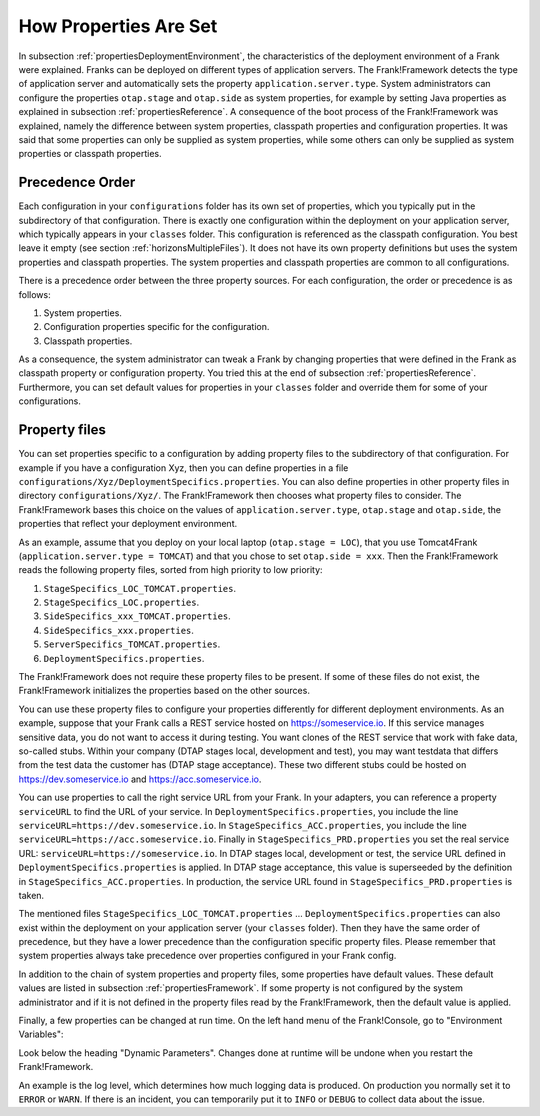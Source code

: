 .. _propertiesInitialization:

How Properties Are Set
======================

In subsection :ref:`propertiesDeploymentEnvironment`, the characteristics of the deployment environment of a Frank were explained. Franks can be deployed on different types of application servers. The Frank!Framework detects the type of application server and automatically sets the property ``application.server.type``. System administrators can configure the properties ``otap.stage`` and ``otap.side`` as system properties, for example by setting Java properties as explained in subsection :ref:`propertiesReference`. A consequence of the boot process of the Frank!Framework was explained, namely the difference between system properties, classpath properties and configuration properties. It was said that some properties can only be supplied as system properties, while some others can only be supplied as system properties or classpath properties.

Precedence Order
----------------

Each configuration in your ``configurations`` folder has its own set of properties, which you typically put in the subdirectory of that configuration. There is exactly one configuration within the deployment on your application server, which typically appears in your ``classes`` folder. This configuration is referenced as the classpath configuration. You best leave it empty (see section :ref:`horizonsMultipleFiles`). It does not have its own property definitions but uses the system properties and classpath properties. The system properties and classpath properties are common to all configurations.

There is a precedence order between the three property sources. For each configuration, the order or precedence is as follows:

#. System properties.
#. Configuration properties specific for the configuration.
#. Classpath properties.

As a consequence, the system administrator can tweak a Frank by changing properties that were defined in the Frank as classpath property or configuration property. You tried this at the end of subsection :ref:`propertiesReference`. Furthermore, you can set default values for properties in your ``classes`` folder and override them for some of your configurations.

Property files
--------------

You can set properties specific to a configuration by adding property files to the subdirectory of that configuration. For example if you have a configuration Xyz, then you can define properties in a file ``configurations/Xyz/DeploymentSpecifics.properties``. You can also define properties in other property files in directory ``configurations/Xyz/``. The Frank!Framework then chooses what property files to consider. The Frank!Framework bases this choice on the values of ``application.server.type``, ``otap.stage`` and ``otap.side``, the properties that reflect your deployment environment.

As an example, assume that you deploy on your local laptop (``otap.stage = LOC``), that you use Tomcat4Frank (``application.server.type = TOMCAT``) and that you chose to set ``otap.side = xxx``. Then the Frank!Framework reads the following property files, sorted from high priority to low priority:

#. ``StageSpecifics_LOC_TOMCAT.properties``.
#. ``StageSpecifics_LOC.properties``.
#. ``SideSpecifics_xxx_TOMCAT.properties``.
#. ``SideSpecifics_xxx.properties``.
#. ``ServerSpecifics_TOMCAT.properties``.
#. ``DeploymentSpecifics.properties``.

The Frank!Framework does not require these property files to be present. If some of these files do not exist, the Frank!Framework initializes the properties based on the other sources.

You can use these property files to configure your properties differently for different deployment environments. As an example, suppose that your Frank calls a REST service hosted on https://someservice.io. If this service manages sensitive data, you do not want to access it during testing. You want clones of the REST service that work with fake data, so-called stubs. Within your company (DTAP stages local, development and test), you may want testdata that differs from the test data the customer has (DTAP stage acceptance). These two different stubs could be hosted on https://dev.someservice.io and https://acc.someservice.io.

You can use properties to call the right service URL from your Frank. In your adapters, you can reference a property ``serviceURL`` to find the URL of your service. In ``DeploymentSpecifics.properties``, you include the line ``serviceURL=https://dev.someservice.io``. In ``StageSpecifics_ACC.properties``, you include the line ``serviceURL=https://acc.someservice.io``. Finally in ``StageSpecifics_PRD.properties`` you set the real service URL: ``serviceURL=https://someservice.io``. In DTAP stages local, development or test, the service URL defined in ``DeploymentSpecifics.properties`` is applied. In DTAP stage acceptance, this value is superseeded by the definition in ``StageSpecifics_ACC.properties``. In production, the service URL found in ``StageSpecifics_PRD.properties`` is taken. 

The mentioned files ``StageSpecifics_LOC_TOMCAT.properties`` ... ``DeploymentSpecifics.properties`` can also exist within the deployment on your application server (your ``classes`` folder). Then they have the same order of precedence, but they have a lower precedence than the configuration specific property files. Please remember that system properties always take precedence over properties configured in your Frank config.

In addition to the chain of system properties and property files, some properties have default values. These default values are listed in subsection :ref:`propertiesFramework`. If some property is not configured by the system administrator and if it is not defined in the property files read by the Frank!Framework, then the default value is applied.

Finally, a few properties can be changed at run time. On the left hand menu of the Frank!Console, go to "Environment Variables":

.. image:: viewProperties.jpg

Look below the heading "Dynamic Parameters". Changes done at runtime will be undone when you restart the Frank!Framework.

An example is the log level, which determines how much logging data is produced. On production you normally set it to ``ERROR`` or ``WARN``. If there is an incident, you can temporarily put it to ``INFO`` or ``DEBUG`` to collect data about the issue.

.. In AppConstants.properties the following sequence is defined:
   CompanySpecifics.properties,
   CompanySpecifics_${otap.side}.properties,
   CompanySpecifics_${otap.stage}.properties,
   DeploymentSpecifics.properties,
   BuildInfo.properties,
   ServerSpecifics_${application.server.type}${application.server.type.custom}.properties,
   SideSpecifics_${otap.side}.properties,
   SideSpecifics_${otap.side}_${application.server.type}${application.server.type.custom}.properties,
   StageSpecifics_${otap.stage}.properties,
   StageSpecifics_${otap.stage}_${application.server.type}${application.server.type.custom}.properties,
   Test.properties
